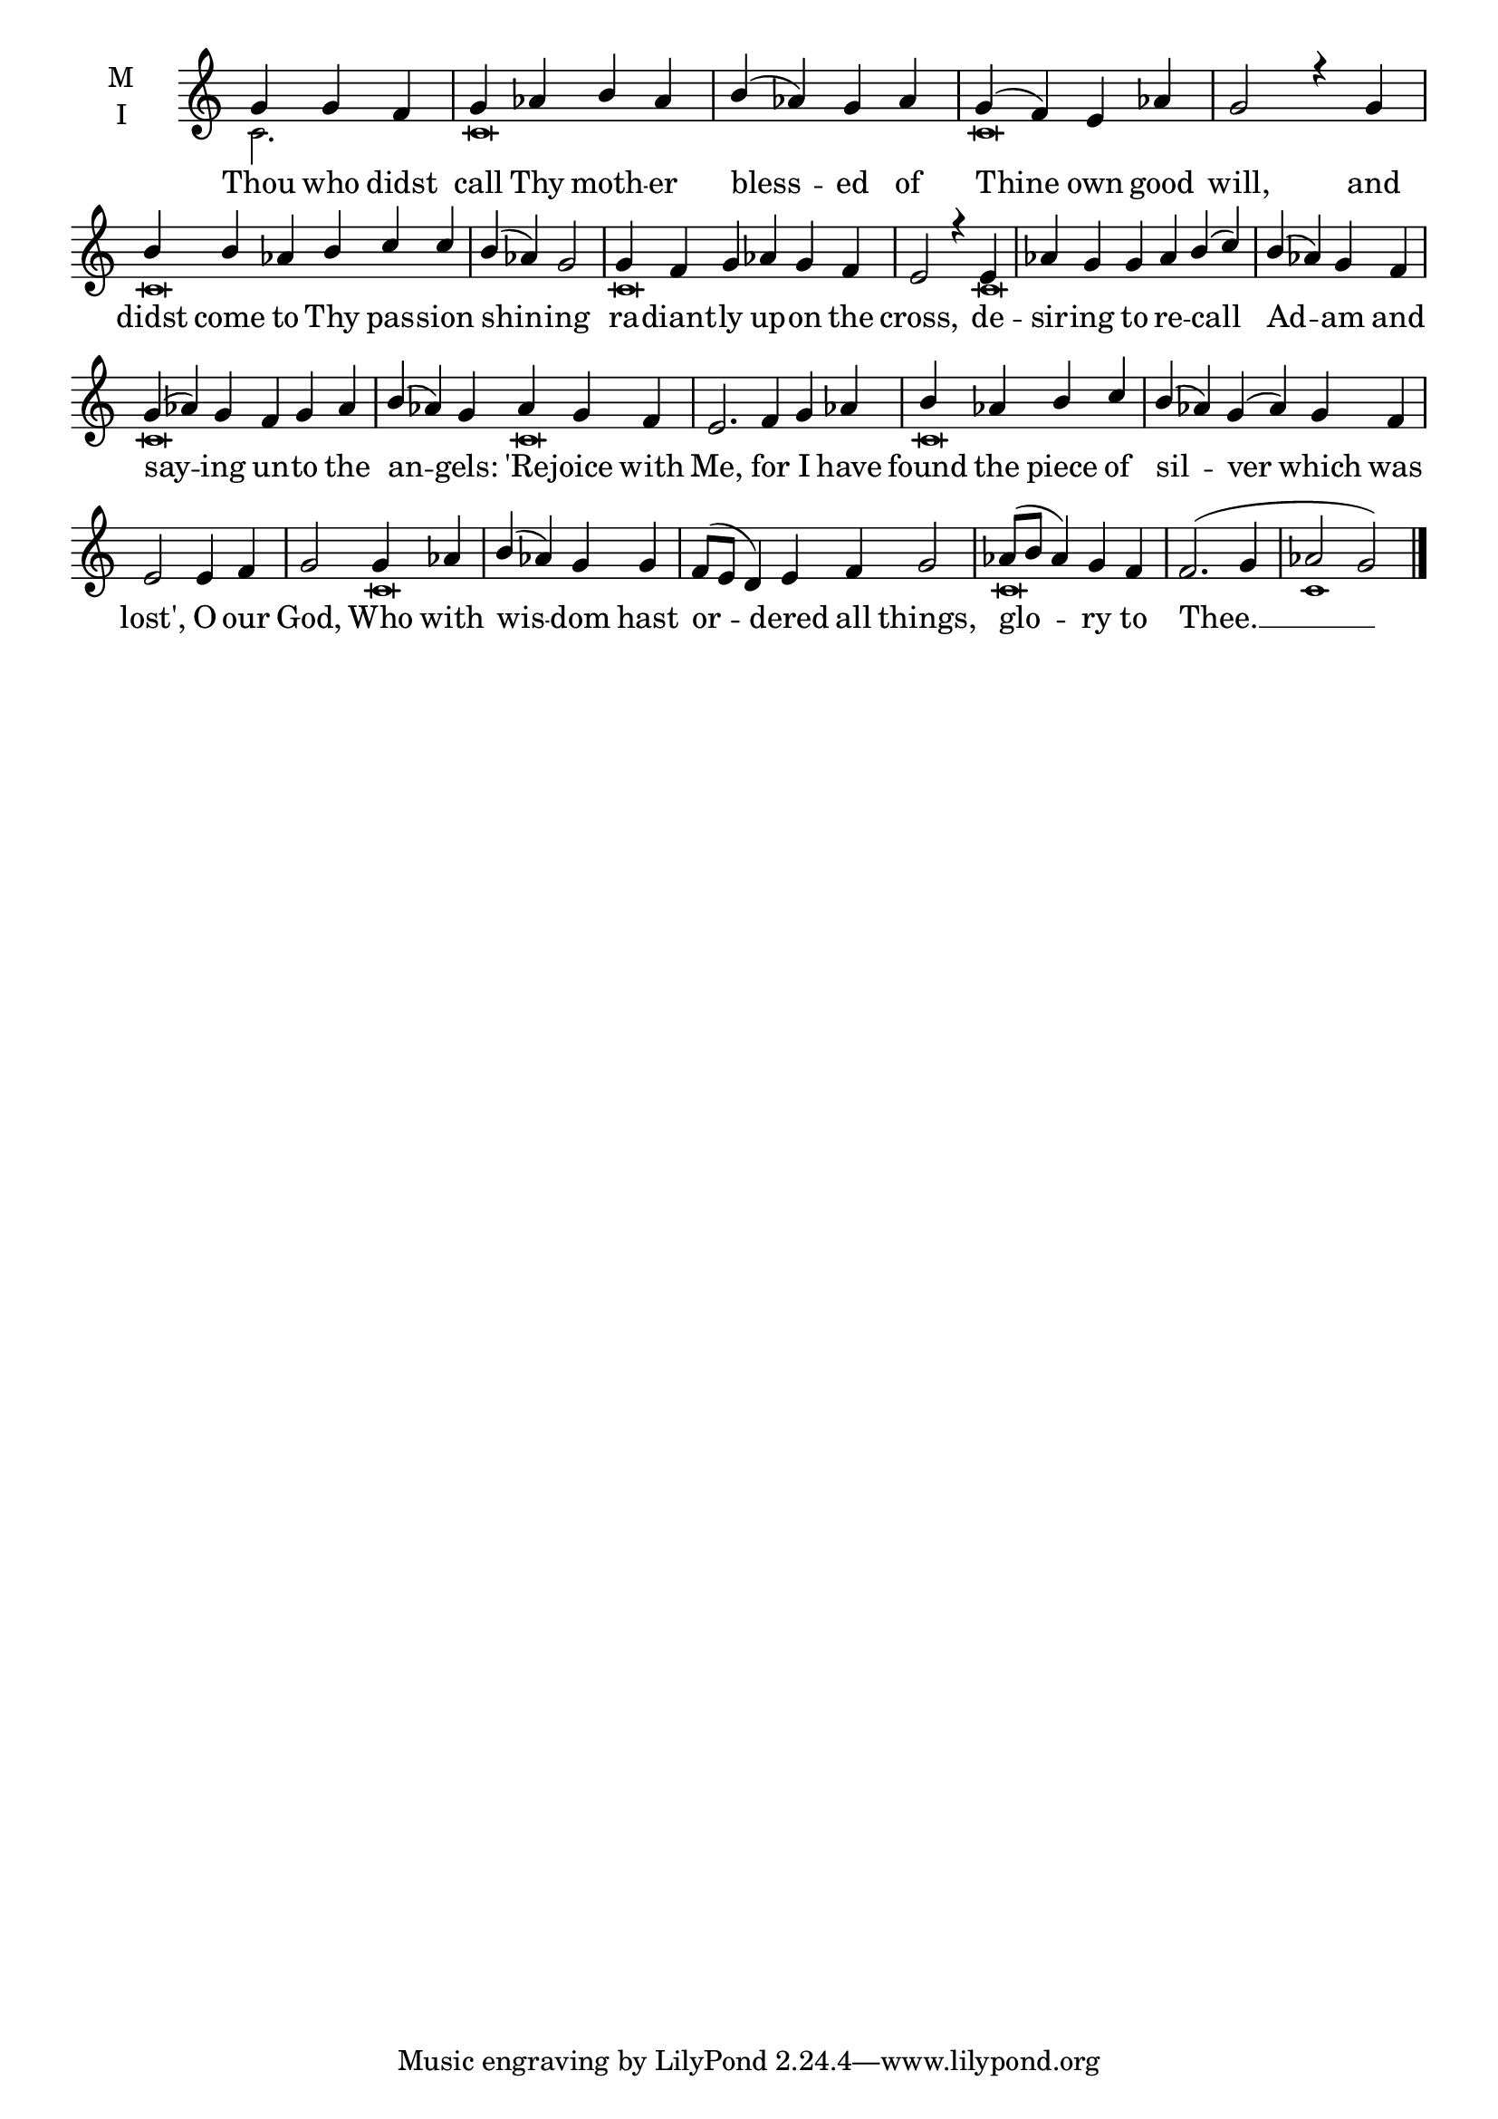 \version "2.18.2"

fourbm=\set Timing.measureLength = #(ly:make-moment 4/4)
sixbm= \set Timing.measureLength = #(ly:make-moment 6/4)

global = {
  \time 4/4 % Starts with
  \key c \major
}

lyricText = \lyricmode {
  Thou who didst call Thy moth -- er bless -- ed of Thine own good will,
  and didst come to Thy pas -- sion shin -- ing ra -- diant -- ly up -- on the cross,
  de -- sir -- ing to re -- call Ad -- am and say -- ing un -- to the an -- gels:
  'Re -- joice with Me, for I have found the piece of sil -- ver which was lost',
  O our God, Who with wis -- dom hast or -- dered all things,
  glo -- ry to Thee. __
}

melody = \relative g' { \global  \partial 2.
  g4 g f | g aes b aes | b( aes) g aes | g( f) e aes \fourbm | g2 r4
  g4 | \sixbm b b aes b c c | \fourbm b( aes) g2 | \sixbm g4 f g aes g f | \fourbm e2 r4
  e4 | \sixbm aes g g aes b( c) | \fourbm b( aes) g f | \sixbm g( aes) g f g aes | b( aes) g
  aes4 g f | e2. f4 g aes | \fourbm b aes b c | \sixbm b( aes) g( aes) g f | \fourbm e2
  e4 f | g2 g4 aes | b( aes) g g | \sixbm f8( e d4) e f | g2 \fourbm aes8( b aes4) | g f f2.( g4 | aes2 g) \bar"|."
}

ison = \relative c' {\global \tiny
  c2. c\breve c\breve
  c\breve s2 c\breve
  s4 c\breve s2. c\breve s4
  c\breve s4 c\breve s\breve
  c\breve s1 c\breve c1
}

\score {
  \new ChoirStaff <<
    \new Staff \with {
      % Setting the accidentalStyle to modern-voice-cautionary results in
      % explicitly printing the cancellation of sharps/flats, even if
      % a bar-line passes.  It prints these cancellations in brackets.
      \accidentalStyle StaffGroup.modern-voice-cautionary
      midiInstrument = "choir aahs"
      instrumentName = \markup \center-column { M I }
    } <<
      \new Voice = "melody" { \voiceOne \melody }
      \new Voice = "ison" { \voiceTwo \ison }
    >>
    \new Lyrics \with {
      \override VerticalAxisGroup #'staff-affinity = #CENTER
    } \lyricsto "melody" \lyricText

  >>
  \layout {
    \context {
      \Staff
      \remove "Time_signature_engraver"
    }
    \context {
      \Score
      \omit BarNumber
    }
  }
  \midi { \tempo 4 = 200
          \context {
            \Voice
            \remove "Dynamic_performer"
    }
  }
}
